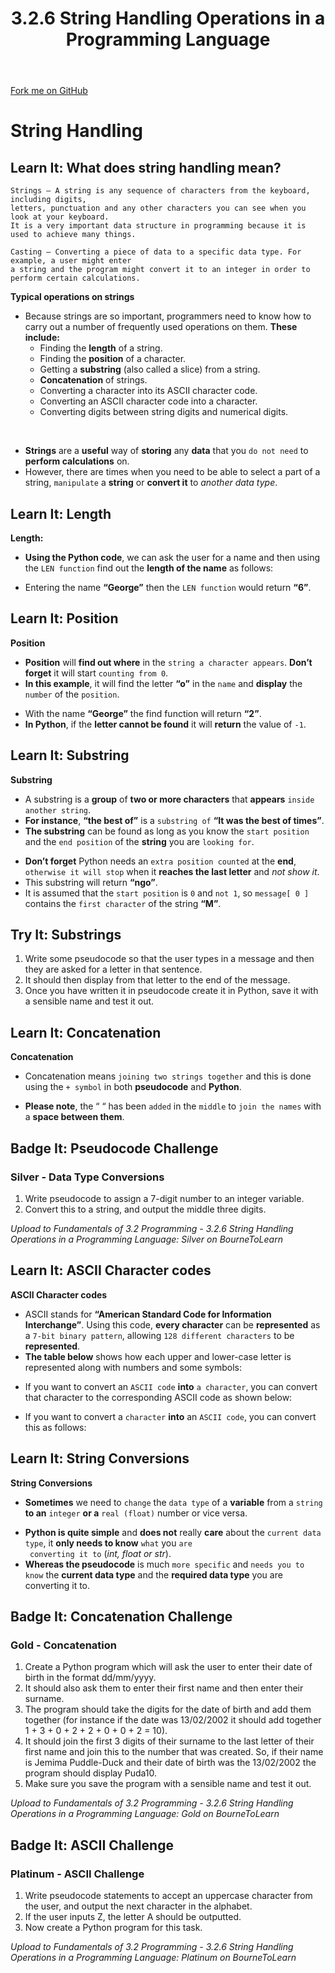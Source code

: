 #+STARTUP:indent
#+HTML_HEAD: <link rel="stylesheet" type="text/css" href="css/styles.css"/>
#+HTML_HEAD_EXTRA: <link href='http://fonts.googleapis.com/css?family=Ubuntu+Mono|Ubuntu' rel='stylesheet' type='text/css'>
#+OPTIONS: f:nil author:nil num:1 creator:nil timestamp:nil 
#+TITLE: 3.2.6 String Handling Operations in a Programming Language
#+AUTHOR: Stephen Fone

#+BEGIN_HTML
<div class=ribbon>
<a href="https://github.com/">Fork me on GitHub</a>
</div>
#+END_HTML

* COMMENT Use as a template
:PROPERTIES:
:HTML_CONTAINER_CLASS: activity
:END:
** Learn It
:PROPERTIES:
:HTML_CONTAINER_CLASS: learn
:END:

** Research It
:PROPERTIES:
:HTML_CONTAINER_CLASS: research
:END:

** Design It
:PROPERTIES:
:HTML_CONTAINER_CLASS: design
:END:

** Build It
:PROPERTIES:
:HTML_CONTAINER_CLASS: build
:END:

** Test It
:PROPERTIES:
:HTML_CONTAINER_CLASS: test
:END:

** Run It
:PROPERTIES:
:HTML_CONTAINER_CLASS: run
:END:

** Document It
:PROPERTIES:
:HTML_CONTAINER_CLASS: document
:END:

** Code It
:PROPERTIES:
:HTML_CONTAINER_CLASS: code
:END:

** Program It
:PROPERTIES:
:HTML_CONTAINER_CLASS: program
:END:

** Try It
:PROPERTIES:
:HTML_CONTAINER_CLASS: try
:END:

** Badge It
:PROPERTIES:
:HTML_CONTAINER_CLASS: badge
:END:

** Save It
:PROPERTIES:
:HTML_CONTAINER_CLASS: save
:END:

* String Handling
:PROPERTIES:
:HTML_CONTAINER_CLASS: activity
:END:
[[file:img/String_Handling_Main.png]]
** Learn It: What does string handling mean?
:PROPERTIES:
:HTML_CONTAINER_CLASS: learn
:END:
#+BEGIN_SRC
Strings – A string is any sequence of characters from the keyboard, including digits,
letters, punctuation and any other characters you can see when you look at your keyboard.
It is a very important data structure in programming because it is used to achieve many things.
#+END_SRC
#+BEGIN_SRC
Casting – Converting a piece of data to a specific data type. For example, a user might enter
a string and the program might convert it to an integer in order to perform certain calculations.
#+END_SRC
*Typical operations on strings*
- Because strings are so important, programmers need to know how to carry out a number of frequently used operations on them. *These include:*
  -	Finding the *length* of a string.
  - Finding the *position* of a character.
  - Getting a *substring* (also called a slice) from a string.
  - *Concatenation* of strings.
  - Converting a character into its ASCII character code.
  - Converting an ASCII character code into a character.
  - Converting digits between string digits and numerical digits.
#+BEGIN_HTML
<br>
#+END_HTML
- *Strings* are a *useful* way of *storing* any *data* that you =do not need= to *perform calculations* on.
- However, there are times when you need to be able to select a part of a string, =manipulate= a *string* or *convert it* to /another data type/.
** Learn It: Length
:PROPERTIES:
:HTML_CONTAINER_CLASS: learn
:END:
*Length:*
- *Using the Python code*, we can ask the user for a name and then using the =LEN function= find out the *length of the name* as follows:
[[file:img/String_LEN.png]]
- Entering the name *“George”* then the =LEN function= would return *“6”*.
** Learn It: Position
:PROPERTIES:
:HTML_CONTAINER_CLASS: learn
:END:
*Position*
- *Position* will *find out where* in the =string a character appears=. *Don’t forget* it will start =counting from 0=.
- *In this example*, it will find the letter *“o”* in the =name= and *display* the =number= of the =position=.
[[file:img/String_Pos.png]]
- With the name *“George”* the find function will return *“2”*.
- *In Python*, if the *letter cannot be found* it will *return* the value of =-1=.
** Learn It: Substring
:PROPERTIES:
:HTML_CONTAINER_CLASS: learn
:END:
*Substring*
- A substring is a *group* of *two or more characters* that *appears* =inside another string=.
- *For instance*, *“the best of”* is a =substring of= *“It was the best of times”*.
- *The substring* can be found as long as you know the =start position= and the =end position= of the *string* you are =looking for=.
[[file:img/String_Substring.png]]
- *Don’t forget* Python needs an =extra position counted= at the *end*, =otherwise it will stop= when it *reaches the last letter* and /not show it/.
- This substring will return *“ngo”*.
- It is assumed that the =start position= is =0= and =not 1=, so =message[ 0 ]= contains the =first character= of the string *“M”*.

** Try It: Substrings
:PROPERTIES:
:HTML_CONTAINER_CLASS: try
:END:
1. Write some pseudocode so that the user types in a message and then they are asked for a letter in that sentence.
2. It should then display from that letter to the end of the message.
3. Once you have written it in pseudocode create it in Python, save it with a sensible name and test it out.
** Learn It: Concatenation
:PROPERTIES:
:HTML_CONTAINER_CLASS: learn
:END:
*Concatenation*
- Concatenation means =joining two strings together= and this is done using the =+ symbol= in both *pseudocode* and *Python*.
[[file:img/Strings_Concatenation.png]]
- *Please note*, the “ “ has been =added= in the =middle= to =join the names= with a *space between them*.
[[file:img/Strings_Concatenation_Table.png]]


** Badge It: Pseudocode Challenge
:PROPERTIES:
:HTML_CONTAINER_CLASS: badge
:END:
*** Silver - Data Type Conversions
1. Write pseudocode to assign a 7-digit number to an integer variable.
2. Convert this to a string, and output the middle three digits.


/Upload to Fundamentals of 3.2 Programming - 3.2.6 String Handling Operations in a Programming Language: Silver on BourneToLearn/

** Learn It: ASCII Character codes
:PROPERTIES:
:HTML_CONTAINER_CLASS: learn
:END:
*ASCII Character codes*
- ASCII stands for *“American Standard Code for Information Interchange”*. Using this code, *every character* can be *represented* as a =7-bit binary pattern=, allowing =128 different characters= to be *represented*.
- *The table below* shows how each upper and lower-case letter is represented along with numbers and some symbols:
[[file:img/ascii_table_lge.png]]
- If you want to convert an =ASCII code= *into* =a character=, you can convert that character to the corresponding ASCII code as shown below:
[[file:img/Strings_ASCII.png]]
- If you want to convert a =character= *into* an =ASCII code=, you can convert this as follows:
[[file:img/Strings_CharTo_ASCII.png]]

** Learn It: String Conversions
:PROPERTIES:
:HTML_CONTAINER_CLASS: learn
:END:
*String Conversions*
- *Sometimes* we need to =change= the =data type= of a *variable* from a =string= *to an* =integer= *or a* =real (float)= number or vice versa.
[[file:img/Strings_Conversions.png]]
- *Python is quite simple* and *does not* really *care* about the
  =current data type=, it *only needs to know* =what= you =are
  converting it to= (/int, float or str/).
- *Whereas the pseudocode* is much =more specific= and =needs you to know= the *current data type* and the *required data type* you are converting it to.

** Badge It: Concatenation Challenge
:PROPERTIES:
:HTML_CONTAINER_CLASS: badge
:END:
*** Gold - Concatenation
1. Create a Python program which will ask the user to enter their date
   of birth in the format dd/mm/yyyy.
2. It should also ask them to enter their first name and then enter
   their surname.
3. The program should take the digits for the date of birth and add
   them together (for instance if the date was 13/02/2002 it should
   add together 1 + 3 + 0 + 2 + 2 + 0 + 0 + 2 = 10).
4. It should join the first 3 digits of their surname to the last
   letter of their first name and join this to the number that was
   created. So, if their name is Jemima Puddle-Duck and their date of
   birth was the 13/02/2002 the program should display Puda10.
5. Make sure you save the program with a sensible name and test it out.



/Upload to Fundamentals of 3.2 Programming - 3.2.6 String Handling Operations in a Programming Language: Gold on BourneToLearn/

** Badge It: ASCII Challenge
:PROPERTIES:
:HTML_CONTAINER_CLASS: badge
:END:
*** Platinum - ASCII Challenge
1. Write pseudocode statements to accept an uppercase character from the user, and output the next character in the alphabet.
2. If the user inputs Z, the letter A should be outputted.
3. Now create a Python program for this task.



/Upload to Fundamentals of 3.2 Programming - 3.2.6 String Handling Operations in a Programming Language: Platinum on BourneToLearn/
